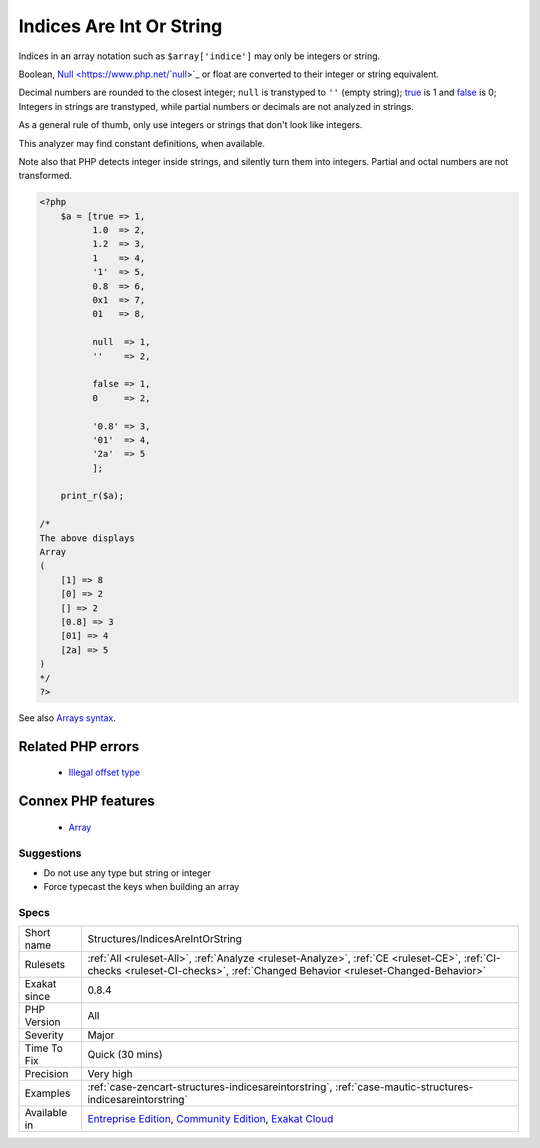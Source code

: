 .. _structures-indicesareintorstring:


.. _indices-are-int-or-string:

Indices Are Int Or String
+++++++++++++++++++++++++

.. meta::
	:description:
		Indices Are Int Or String: Indices in an array notation such as ``$array['indice']`` may only be integers or string.
	:twitter:card: summary_large_image
	:twitter:site: @exakat
	:twitter:title: Indices Are Int Or String
	:twitter:description: Indices Are Int Or String: Indices in an array notation such as ``$array['indice']`` may only be integers or string
	:twitter:creator: @exakat
	:twitter:image:src: https://www.exakat.io/wp-content/uploads/2020/06/logo-exakat.png
	:og:image: https://www.exakat.io/wp-content/uploads/2020/06/logo-exakat.png
	:og:title: Indices Are Int Or String
	:og:type: article
	:og:description: Indices in an array notation such as ``$array['indice']`` may only be integers or string
	:og:url: https://exakat.readthedocs.io/en/latest/Reference/Rules/Indices Are Int Or String.html
	:og:locale: en

.. raw:: html


	<script type="application/ld+json">{"@context":"https:\/\/schema.org","@graph":[{"@type":"WebPage","@id":"https:\/\/php-tips.readthedocs.io\/en\/latest\/Reference\/Rules\/Structures\/IndicesAreIntOrString.html","url":"https:\/\/php-tips.readthedocs.io\/en\/latest\/Reference\/Rules\/Structures\/IndicesAreIntOrString.html","name":"Indices Are Int Or String","isPartOf":{"@id":"https:\/\/www.exakat.io\/"},"datePublished":"Wed, 05 Mar 2025 15:10:46 +0000","dateModified":"Wed, 05 Mar 2025 15:10:46 +0000","description":"Indices in an array notation such as ``$array['indice']`` may only be integers or string","inLanguage":"en-US","potentialAction":[{"@type":"ReadAction","target":["https:\/\/exakat.readthedocs.io\/en\/latest\/Indices Are Int Or String.html"]}]},{"@type":"WebSite","@id":"https:\/\/www.exakat.io\/","url":"https:\/\/www.exakat.io\/","name":"Exakat","description":"Smart PHP static analysis","inLanguage":"en-US"}]}</script>

Indices in an array notation such as ``$array['indice']`` may only be integers or string.

Boolean, `Null <https://www.php.net/`null <https://www.php.net/null>`_>`_ or float are converted to their integer or string equivalent.

Decimal numbers are rounded to the closest integer; ``null`` is transtyped to ``''`` (empty string); `true <https://www.php.net/true>`_ is 1 and `false <https://www.php.net/false>`_ is 0; Integers in strings are transtyped, while partial numbers or decimals are not analyzed in strings. 

As a general rule of thumb, only use integers or strings that don\'t look like integers. 

This analyzer may find constant definitions, when available.

Note also that PHP detects integer inside strings, and silently turn them into integers. Partial and octal numbers are not transformed.

.. code-block:: php
   
   <?php
       $a = [true => 1,
             1.0  => 2,
             1.2  => 3,
             1    => 4,
             '1'  => 5,
             0.8  => 6,
             0x1  => 7,
             01   => 8,
             
             null  => 1,
             ''    => 2,
             
             false => 1,
             0     => 2,
   
             '0.8' => 3,
             '01'  => 4,
             '2a'  => 5
             ];
             
       print_r($a);
   
   /*
   The above displays
   Array
   (
       [1] => 8
       [0] => 2
       [] => 2
       [0.8] => 3
       [01] => 4
       [2a] => 5
   )
   */
   ?>

See also `Arrays syntax <https://www.php.net/manual/en/language.types.array.php>`_.

Related PHP errors 
-------------------

  + `Illegal offset type <https://php-errors.readthedocs.io/en/latest/messages/illegal-offset-type.html>`_



Connex PHP features
-------------------

  + `Array <https://php-dictionary.readthedocs.io/en/latest/dictionary/array.ini.html>`_


Suggestions
___________

* Do not use any type but string or integer
* Force typecast the keys when building an array




Specs
_____

+--------------+-----------------------------------------------------------------------------------------------------------------------------------------------------------------------------------------+
| Short name   | Structures/IndicesAreIntOrString                                                                                                                                                        |
+--------------+-----------------------------------------------------------------------------------------------------------------------------------------------------------------------------------------+
| Rulesets     | :ref:`All <ruleset-All>`, :ref:`Analyze <ruleset-Analyze>`, :ref:`CE <ruleset-CE>`, :ref:`CI-checks <ruleset-CI-checks>`, :ref:`Changed Behavior <ruleset-Changed-Behavior>`            |
+--------------+-----------------------------------------------------------------------------------------------------------------------------------------------------------------------------------------+
| Exakat since | 0.8.4                                                                                                                                                                                   |
+--------------+-----------------------------------------------------------------------------------------------------------------------------------------------------------------------------------------+
| PHP Version  | All                                                                                                                                                                                     |
+--------------+-----------------------------------------------------------------------------------------------------------------------------------------------------------------------------------------+
| Severity     | Major                                                                                                                                                                                   |
+--------------+-----------------------------------------------------------------------------------------------------------------------------------------------------------------------------------------+
| Time To Fix  | Quick (30 mins)                                                                                                                                                                         |
+--------------+-----------------------------------------------------------------------------------------------------------------------------------------------------------------------------------------+
| Precision    | Very high                                                                                                                                                                               |
+--------------+-----------------------------------------------------------------------------------------------------------------------------------------------------------------------------------------+
| Examples     | :ref:`case-zencart-structures-indicesareintorstring`, :ref:`case-mautic-structures-indicesareintorstring`                                                                               |
+--------------+-----------------------------------------------------------------------------------------------------------------------------------------------------------------------------------------+
| Available in | `Entreprise Edition <https://www.exakat.io/entreprise-edition>`_, `Community Edition <https://www.exakat.io/community-edition>`_, `Exakat Cloud <https://www.exakat.io/exakat-cloud/>`_ |
+--------------+-----------------------------------------------------------------------------------------------------------------------------------------------------------------------------------------+



